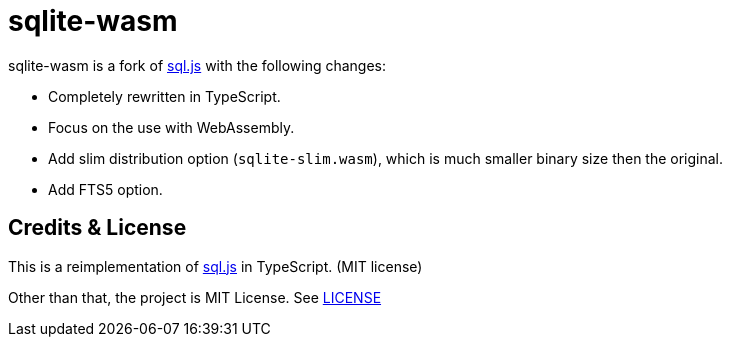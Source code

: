 = sqlite-wasm

// Asciidoc references
// Documentation: https://asciidoctor.org/docs/user-manual/
// Quick reference: https://asciidoctor.org/docs/asciidoc-syntax-quick-reference/
// Asciidoc vs Markdown: https://asciidoctor.org/docs/user-manual/#comparison-by-example
// GitHub Flavored Asciidoc (GFA): https://gist.github.com/dcode/0cfbf2699a1fe9b46ff04c41721dda74

:project-version: 0.0.2
:rootdir: https://github.com/kbumsik/sqlite-wasm

ifdef::env-github[]
// Emoji
:tip-caption: :bulb:
:note-caption: :information_source:
:important-caption: :heavy_exclamation_mark:
:caution-caption: :fire:
:warning-caption: :warning:
// URL
:imagesdir: https://raw.githubusercontent.com/kbumsik/sqlite-wasm/master
endif::[]

sqlite-wasm is a fork of https://github.com/sql-js/sql.js[sql.js] with the following changes:

* Completely rewritten in TypeScript.
* Focus on the use with WebAssembly.
* Add slim distribution option (`sqlite-slim.wasm`), which is much smaller binary size then the original.
* Add FTS5 option.

== Credits & License
This is a reimplementation of https://github.com/sql-js/sql.js[sql.js]
in TypeScript. (MIT license)

Other than that, the project is MIT License. See link:./LICENSE[LICENSE]
